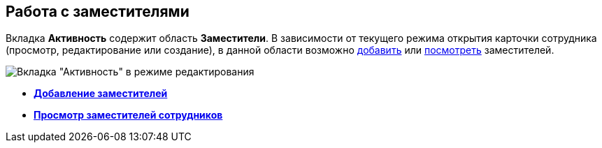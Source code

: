 
== Работа с заместителями

Вкладка [.keyword .wintitle]*Активность* содержит область [.keyword .wintitle]*Заместители*. В зависимости от текущего режима открытия карточки сотрудника (просмотр, редактирование или создание), в данной области возможно xref:staff_Alternate_for_employee_add.adoc[добавить] или xref:staff_Alternate_of_employee.adoc[посмотреть] заместителей.

image::EmployeeActiveTabEdit.png[Вкладка "Активность" в режиме редактирования]

* *xref:staff_Alternate_for_employee_add.adoc[Добавление заместителей]* +
* *xref:staff_Alternate_of_employee.adoc[Просмотр заместителей сотрудников]* +
